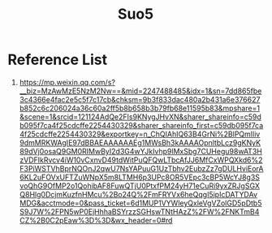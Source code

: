 :PROPERTIES:
:ID:       18b05530-7f84-4e44-8ced-beee4520418d
:END:
#+title: Suo5

* Reference List
1. https://mp.weixin.qq.com/s?__biz=MzAwMzE5NzM2Nw==&mid=2247488485&idx=1&sn=7dd865fbe3c4366e4fac2e5c5f7c17cb&chksm=9b3f833dac480a2b431a6e376627b852c6c206024a36c60a2ff5b8b658b3b79fb68e11595b83&mpshare=1&scene=1&srcid=121124AdQe2FIs9KNygJHvXN&sharer_shareinfo=c59db095f7ca4f25cdcffe2254430329&sharer_shareinfo_first=c59db095f7ca4f25cdcffe2254430329&exportkey=n_ChQIAhIQ63B4GrNi%2BlPQmlIiv9dmMRKWAgIE97dBBAEAAAAAAEg1MWsBh3kAAAAOpnltbLcz9gKNyK89dVj0osaQ9GM0RIMwByI2d3G4wYJkIvhp9lMxSbg7CUHegu98wAT3HzVDFIkRvcv4iW10vCxnvD49tdWitPuQFQwLTbcAfJJ6MfCxWPQXkd6%2F3PiWSTVhBprNQOnJ2qwU7NsYAPuuG1UzTbhv2EubzZz7gDULHviEorA6KL2uFOVxUFTZuWNpX5m8LTMH6p3UPc8OR5VEpc3cBP5WcYJ8g3SvoQhG9OfMP2o1QohibAF8FuwQTjU0PtxfPM24yH71eCuRi9yxZRJgSGXQ8Hlg0DcjmKuzfnHMcu%2Bo24Q%2FmFRYVx6heQqgI5ipIcDATYDAvMDG&acctmode=0&pass_ticket=6d1MUP1VYWleyQxleVgVZolGD5pDtb5S9J7W%2FPN5wP0EjHhhaBSYrzzSGHswTNtHAzZ%2FW%2FNKTmB4CZ%2B0C2pEaw%3D%3D&wx_header=0#rd
